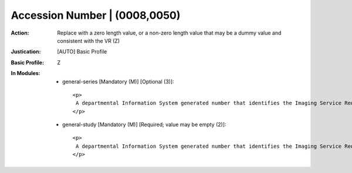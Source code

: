 ------------------------------
Accession Number | (0008,0050)
------------------------------
:Action: Replace with a zero length value, or a non-zero length value that may be a dummy value and consistent with the VR (Z)
:Justication: [AUTO] Basic Profile
:Basic Profile: Z
:In Modules:
   - general-series [Mandatory (M)] [Optional (3)]::

       <p>
        A departmental Information System generated number that identifies the Imaging Service Request.
       </p>

   - general-study [Mandatory (M)] [Required; value may be empty (2)]::

       <p>
        A departmental Information System generated number that identifies the Imaging Service Request.
       </p>
